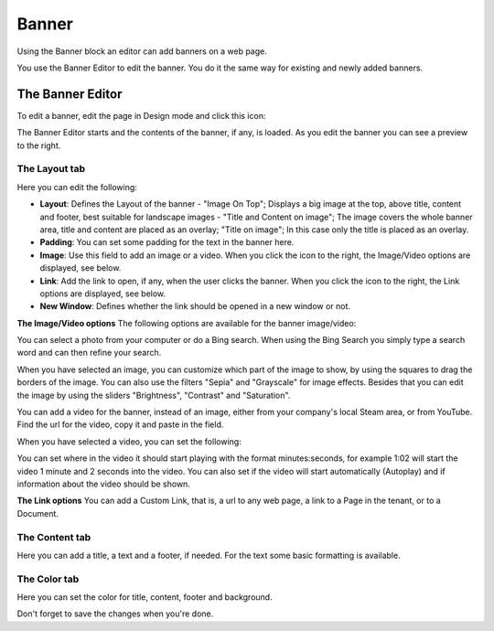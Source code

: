 Banner
===========================================

Using the Banner block an editor can add banners on a web page.

.. image:: banners.png

You use the Banner Editor to edit the banner. You do it the same way for existing and newly added banners.

The Banner Editor
******************
To edit a banner, edit the page in Design mode and click this icon:

.. image:: edit-banner.png

The Banner Editor starts and the contents of the banner, if any, is loaded. As you edit the banner you can see a preview to the right.

.. image:: banner-editor-layout.png

The Layout tab
---------------
Here you can edit the following:

+ **Layout**: Defines the Layout of the banner - "Image On Top"; Displays a big image at the top, above title, content and footer, best suitable for landscape images - "Title and Content on image"; The image covers the whole banner area, title and content are placed as an overlay; "Title on image"; In this case only the title is placed as an overlay.
+ **Padding**: You can set some padding for the text in the banner here.
+ **Image**: Use this field to add an image or a video. When you click the icon to the right, the Image/Video options are displayed, see below.
+ **Link**: Add the link to open, if any, when the user clicks the banner. When you click the icon to the right, the Link options are displayed, see below.
+ **New Window**: Defines whether the link should be opened in a new window or not.

**The Image/Video options**
The following options are available for the banner image/video:

.. image:: banner-edit-photo.png

You can select a photo from your computer or do a Bing search. When using the Bing Search you simply type a search word and can then refine your search.

.. image:: banner-bing-search.png

When you have selected an image, you can customize which part of the image to show, by using the squares to drag the borders of the image. You can also use the filters "Sepia" and "Grayscale" for image effects. Besides that you can edit the image by using the sliders "Brightness", "Contrast" and "Saturation".

You can add a video for the banner, instead of an image, either from your company's local Steam area, or from YouTube. Find the url for the video, copy it and paste in the field.

.. image:: banner-video.png

When you have selected a video, you can set the following:

.. image:: banner-video-settings.png

You can set where in the video it should start playing with the format minutes:seconds, for example 1:02 will start the video 1 minute and 2 seconds into the video. You can also set if the video will start automatically (Autoplay) and if information about the video should be shown.

**The Link options**
You can add a Custom Link, that is, a url to any web page, a link to a Page in the tenant, or to a Document.

.. image:: banner-custom-link.png

The Content tab
----------------
Here you can add a title, a text and a footer, if needed. For the text some basic formatting is available.

.. image:: banner-content.png

The Color tab
--------------
Here you can set the color for title, content, footer and background.

.. image:: banner-color.png

Don't forget to save the changes when you're done.

